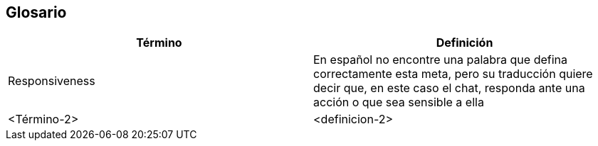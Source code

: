 [[section-glossary]]
== Glosario




[options="header"]
|===
| Término         | Definición
| Responsiveness     | En español no encontre una palabra que defina correctamente esta meta, pero su traducción quiere decir que, en este caso el chat, responda ante una acción o que sea sensible a ella
| <Término-2>     | <definicion-2>
|===

